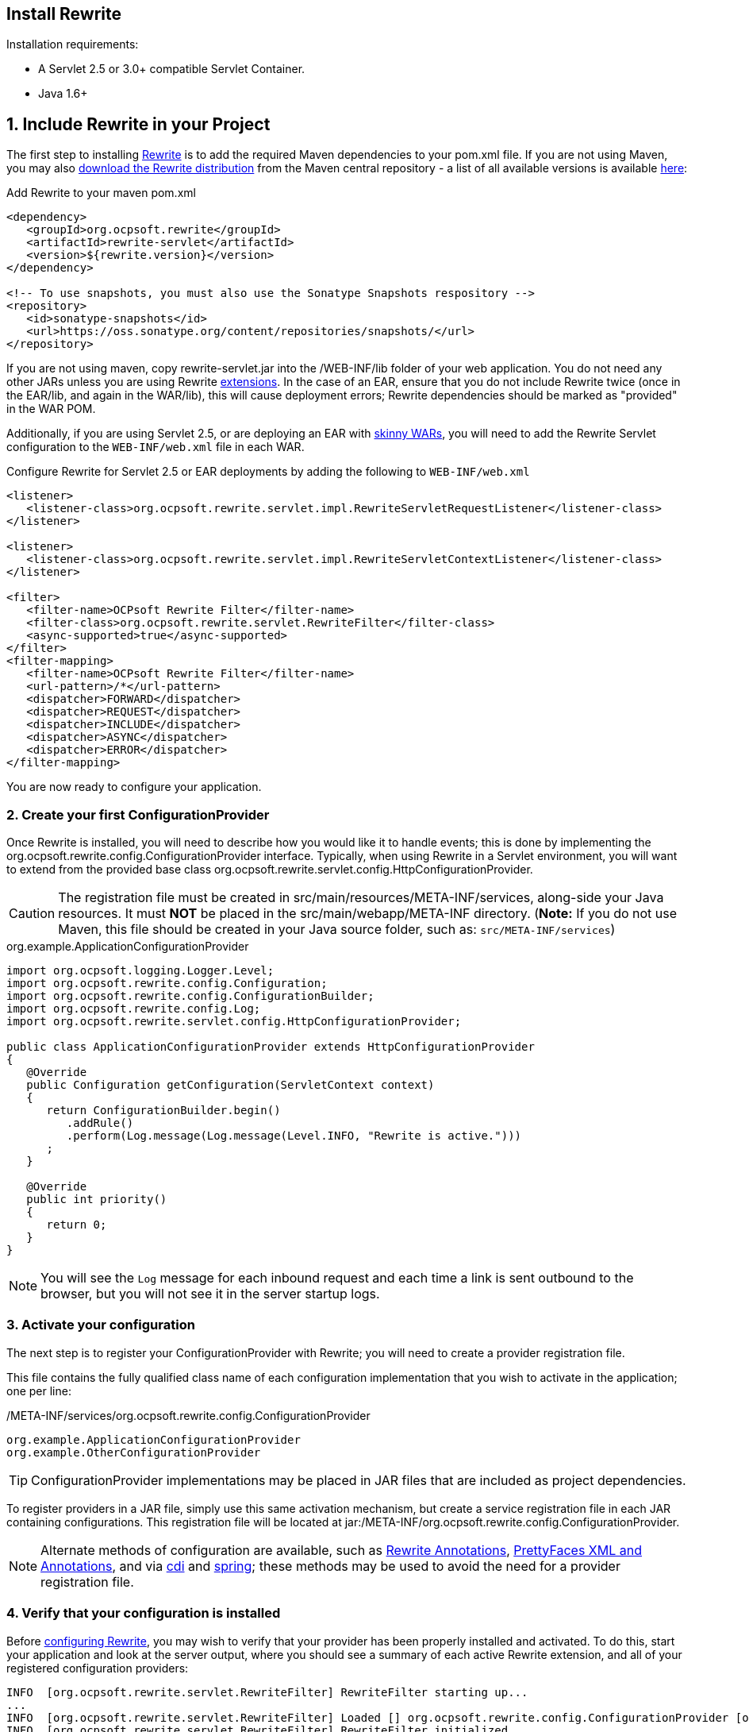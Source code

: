 == Install Rewrite

Installation requirements:

* A Servlet 2.5 or 3.0+ compatible Servlet Container.
* Java 1.6+

== 1. Include Rewrite in your Project

The first step to installing link:../[Rewrite] is to add the required Maven dependencies to your pom.xml file. If you are not using Maven, you may also http://search.maven.org/#search%7Cgav%7C1%7Cg%3A%22org.ocpsoft.rewrite%22%20AND%20a%3A%22rewrite-distribution%22[download the Rewrite distribution]
 from the Maven central repository - a list of all available versions is available http://search.maven.org/#search%7Cgav%7C1%7Cg%3A%22org.ocpsoft.rewrite%22%20AND%20a%3A%22rewrite-distribution%22[here]:

[source,xml]
.Add Rewrite to your maven pom.xml
----
<dependency>
   <groupId>org.ocpsoft.rewrite</groupId>
   <artifactId>rewrite-servlet</artifactId>
   <version>${rewrite.version}</version>
</dependency>

<!-- To use snapshots, you must also use the Sonatype Snapshots respository -->
<repository>
   <id>sonatype-snapshots</id>
   <url>https://oss.sonatype.org/content/repositories/snapshots/</url>
</repository>
----

If you are not using maven, copy +rewrite-servlet.jar+ into the +/WEB-INF/lib+ folder of your web application. You do not need any other JARs unless you are using Rewrite link:../integration/[extensions]. In the case of an EAR, ensure that you do not include Rewrite twice (once in the EAR/lib, and again in the WAR/lib), this will cause deployment errors; Rewrite dependencies should be marked as "provided" in the WAR POM.


Additionally, if you are using Servlet 2.5, or are deploying an EAR with link:http://maven.apache.org/plugins/maven-ear-plugin/examples/skinny-wars.html[skinny WARs], you will need to add the Rewrite Servlet configuration to the `WEB-INF/web.xml` file in each WAR. 

[source,xml]
.Configure Rewrite for Servlet 2.5 or EAR deployments by adding the following to `WEB-INF/web.xml`
----
<listener>
   <listener-class>org.ocpsoft.rewrite.servlet.impl.RewriteServletRequestListener</listener-class>
</listener>

<listener>
   <listener-class>org.ocpsoft.rewrite.servlet.impl.RewriteServletContextListener</listener-class>
</listener>

<filter>
   <filter-name>OCPsoft Rewrite Filter</filter-name>
   <filter-class>org.ocpsoft.rewrite.servlet.RewriteFilter</filter-class>
   <async-supported>true</async-supported>
</filter>
<filter-mapping>
   <filter-name>OCPsoft Rewrite Filter</filter-name>
   <url-pattern>/*</url-pattern>
   <dispatcher>FORWARD</dispatcher>
   <dispatcher>REQUEST</dispatcher>
   <dispatcher>INCLUDE</dispatcher>
   <dispatcher>ASYNC</dispatcher>
   <dispatcher>ERROR</dispatcher>
</filter-mapping>
----
You are now ready to configure your application.

=== 2. Create your first ConfigurationProvider

Once Rewrite is installed, you will need to describe how you would like it to 
handle events; this is done by implementing the +org.ocpsoft.rewrite.config.ConfigurationProvider+ interface.  Typically, when using Rewrite in a Servlet environment, you will want to extend from
the provided base class +org.ocpsoft.rewrite.servlet.config.HttpConfigurationProvider+.

CAUTION: The registration file must be created in +src/main/resources/META-INF/services+, along-side your Java resources. It must *NOT* be placed in the +src/main/webapp/META-INF+ directory. (*Note:* If you do not use Maven, this file should be created in your Java source folder, such as: `src/META-INF/services`)

[source,java]
.org.example.ApplicationConfigurationProvider
----
import org.ocpsoft.logging.Logger.Level;
import org.ocpsoft.rewrite.config.Configuration;
import org.ocpsoft.rewrite.config.ConfigurationBuilder;
import org.ocpsoft.rewrite.config.Log;
import org.ocpsoft.rewrite.servlet.config.HttpConfigurationProvider;

public class ApplicationConfigurationProvider extends HttpConfigurationProvider
{
   @Override
   public Configuration getConfiguration(ServletContext context)
   {
      return ConfigurationBuilder.begin()
         .addRule()
         .perform(Log.message(Log.message(Level.INFO, "Rewrite is active.")))
      ; 
   }

   @Override
   public int priority()
   {
      return 0;
   }
}
----
NOTE: You will see the `Log` message for each inbound request and each time a link is sent outbound to the browser, but you will not see it in the server startup logs.

=== 3. Activate your configuration

The next step is to register your +ConfigurationProvider+ with Rewrite; you will need to create a
provider registration file.

This file contains the fully qualified class name of each configuration implementation that
you wish to activate in the application; one per line:

[source,text]
./META-INF/services/org.ocpsoft.rewrite.config.ConfigurationProvider
----
org.example.ApplicationConfigurationProvider
org.example.OtherConfigurationProvider
----

TIP: +ConfigurationProvider+ implementations may be placed in JAR files that are included as project dependencies. 

To register providers in a JAR file, simply use this same activation mechanism, but create a service
registration file in each JAR containing configurations. This registration file will be located at
+jar:/META-INF/org.ocpsoft.rewrite.config.ConfigurationProvider+. 

NOTE: Alternate methods of configuration are available, such as link:./annotations/[Rewrite Annotations],
link:./prettyfaces/[PrettyFaces XML and Annotations], and via link:../../integration/cdi[cdi] and 
link:../../integration/spring[spring]; these methods may be used to avoid the need for a provider registration file.

=== 4. Verify that your configuration is installed

Before link:./[configuring Rewrite], you may wish to verify that your provider has
been properly installed and activated. To do this, start your application and look at the server output, where
you should see a summary of each active Rewrite extension, and all of your registered configuration providers:

[source,text]
----
INFO  [org.ocpsoft.rewrite.servlet.RewriteFilter] RewriteFilter starting up...
...
INFO  [org.ocpsoft.rewrite.servlet.RewriteFilter] Loaded [] org.ocpsoft.rewrite.config.ConfigurationProvider [org.example.ApplicationConfigurationProvider<0>]
INFO  [org.ocpsoft.rewrite.servlet.RewriteFilter] RewriteFilter initialized.
----

TIP: If the your +ConfigurationProvider+ does not appear in the list of active providers, double check the location
of the provider registration file, and make sure that you have correctly spelled the fully qualified name of
each provider implementation.

=== 5. Add rules to your configuration

As can be seen above, configuring Rewrite may be performed using the +ConfigurationBuilder+ class, which allows
addition of pre-constructed +Rule+ instances, as well as definition of custom rules using +Condition+, +Operation+, 
and other link:./[configuration objects]. Your configuration can be as simple or complex as you wish:

[source,java]
.Example Configuration
----
@Override
public Configuration getConfiguration(ServletContext context)
{
   // Example bookstore configuration
   return ConfigurationBuilder.begin()
         
         .addRule()
         .perform(Log.message(Log.message(Level.INFO, "Rewrite is active.")))

         // redirect to another page
         .addRule()
         .when(Direction.isInbound().and(Path.matches("/")))
         .perform(Redirect.temporary(context.getContextPath() + "/home"))

         // redirect legacy URLs to a new location
         .addRule()
         .when(Direction.isInbound()
            .and(Path.matches("/book.php").and(Query.parameterExists("isbn"))))
         .perform(Redirect.temporary(context.getContextPath() + "/book/{isbn}"))

          // Join a URL to an internal resource
         .addRule(Join.path("/year/{year}").to("/search/year.jsp"))
         
         // Join a URL to an internal resource that accepts a parameter
         .addRule(Join.path("/book/{isbn}").to("/store/book.jsp"))
   ;
}
----

=== Continue configuring

Rewrite is a highly extendable framework, and there are many pre-defined configuration options available to help achieve specialized and specific results; however, if no pre-defined configuration object exists, it is easy to create one that fills the gaps.
 
Read the link:./[configuration manual] for more information on creating custom rules and rule primitives.

=== Explore Rewrite Extensions
Once you have a grasp on the basic Rewrite features, you may wish to get a bit fancier, and try out some of
the provided link:../integration/[Rewrite extensions]. Of course, you can always create your own extension simply by building a
custom configuration or some configuration objects, but there may also be an existing extension that meets
your needs.


